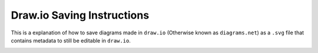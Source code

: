 Draw.io Saving Instructions
===========================

This is a explanation of how to save diagrams made in ``draw.io`` (Otherwise known as ``diagrams.net``) as a ``.svg`` file that contains metadata to still be editable in ``draw.io``.

.. image:: drawio-example.svg